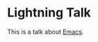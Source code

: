 #+title Ligthning Emacs
#+author Daan van Berkel

* Lightning Talk
This is a talk about [[http://en.wikipedia.org/wiki/Emacs][Emacs]].
